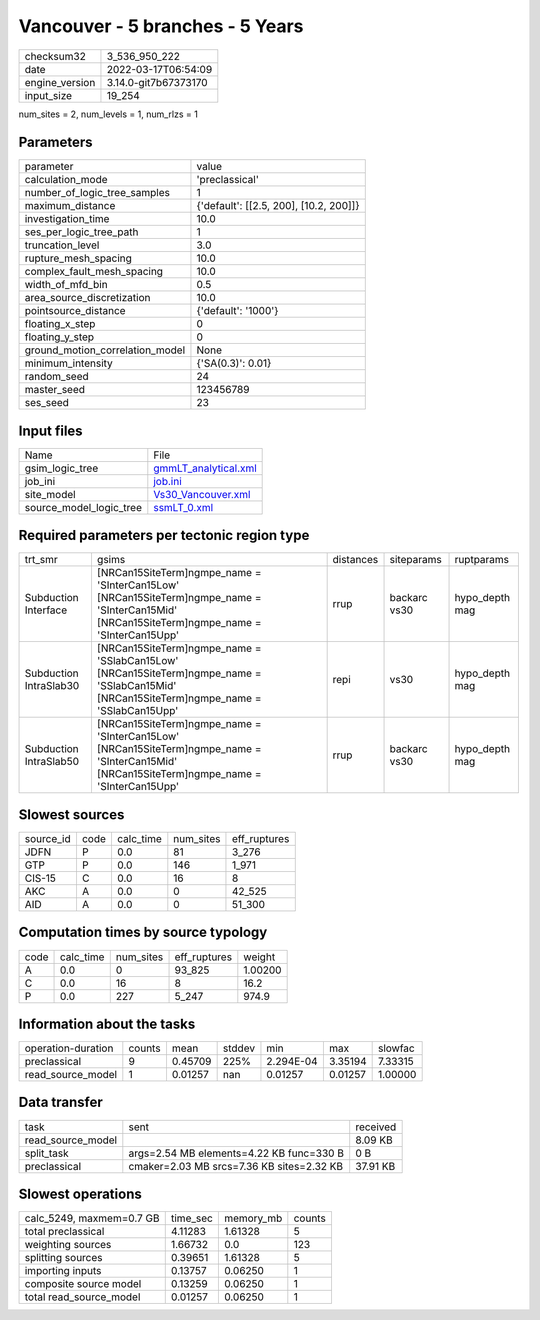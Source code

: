 Vancouver - 5 branches - 5 Years
================================

+----------------+----------------------+
| checksum32     | 3_536_950_222        |
+----------------+----------------------+
| date           | 2022-03-17T06:54:09  |
+----------------+----------------------+
| engine_version | 3.14.0-git7b67373170 |
+----------------+----------------------+
| input_size     | 19_254               |
+----------------+----------------------+

num_sites = 2, num_levels = 1, num_rlzs = 1

Parameters
----------
+---------------------------------+----------------------------------------+
| parameter                       | value                                  |
+---------------------------------+----------------------------------------+
| calculation_mode                | 'preclassical'                         |
+---------------------------------+----------------------------------------+
| number_of_logic_tree_samples    | 1                                      |
+---------------------------------+----------------------------------------+
| maximum_distance                | {'default': [[2.5, 200], [10.2, 200]]} |
+---------------------------------+----------------------------------------+
| investigation_time              | 10.0                                   |
+---------------------------------+----------------------------------------+
| ses_per_logic_tree_path         | 1                                      |
+---------------------------------+----------------------------------------+
| truncation_level                | 3.0                                    |
+---------------------------------+----------------------------------------+
| rupture_mesh_spacing            | 10.0                                   |
+---------------------------------+----------------------------------------+
| complex_fault_mesh_spacing      | 10.0                                   |
+---------------------------------+----------------------------------------+
| width_of_mfd_bin                | 0.5                                    |
+---------------------------------+----------------------------------------+
| area_source_discretization      | 10.0                                   |
+---------------------------------+----------------------------------------+
| pointsource_distance            | {'default': '1000'}                    |
+---------------------------------+----------------------------------------+
| floating_x_step                 | 0                                      |
+---------------------------------+----------------------------------------+
| floating_y_step                 | 0                                      |
+---------------------------------+----------------------------------------+
| ground_motion_correlation_model | None                                   |
+---------------------------------+----------------------------------------+
| minimum_intensity               | {'SA(0.3)': 0.01}                      |
+---------------------------------+----------------------------------------+
| random_seed                     | 24                                     |
+---------------------------------+----------------------------------------+
| master_seed                     | 123456789                              |
+---------------------------------+----------------------------------------+
| ses_seed                        | 23                                     |
+---------------------------------+----------------------------------------+

Input files
-----------
+-------------------------+------------------------------------------------+
| Name                    | File                                           |
+-------------------------+------------------------------------------------+
| gsim_logic_tree         | `gmmLT_analytical.xml <gmmLT_analytical.xml>`_ |
+-------------------------+------------------------------------------------+
| job_ini                 | `job.ini <job.ini>`_                           |
+-------------------------+------------------------------------------------+
| site_model              | `Vs30_Vancouver.xml <Vs30_Vancouver.xml>`_     |
+-------------------------+------------------------------------------------+
| source_model_logic_tree | `ssmLT_0.xml <ssmLT_0.xml>`_                   |
+-------------------------+------------------------------------------------+

Required parameters per tectonic region type
--------------------------------------------
+------------------------+-------------------------------------------------------------------------------------------------------------------------------------------------+-----------+--------------+----------------+
| trt_smr                | gsims                                                                                                                                           | distances | siteparams   | ruptparams     |
+------------------------+-------------------------------------------------------------------------------------------------------------------------------------------------+-----------+--------------+----------------+
| Subduction Interface   | [NRCan15SiteTerm]\ngmpe_name = 'SInterCan15Low' [NRCan15SiteTerm]\ngmpe_name = 'SInterCan15Mid' [NRCan15SiteTerm]\ngmpe_name = 'SInterCan15Upp' | rrup      | backarc vs30 | hypo_depth mag |
+------------------------+-------------------------------------------------------------------------------------------------------------------------------------------------+-----------+--------------+----------------+
| Subduction IntraSlab30 | [NRCan15SiteTerm]\ngmpe_name = 'SSlabCan15Low' [NRCan15SiteTerm]\ngmpe_name = 'SSlabCan15Mid' [NRCan15SiteTerm]\ngmpe_name = 'SSlabCan15Upp'    | repi      | vs30         | hypo_depth mag |
+------------------------+-------------------------------------------------------------------------------------------------------------------------------------------------+-----------+--------------+----------------+
| Subduction IntraSlab50 | [NRCan15SiteTerm]\ngmpe_name = 'SInterCan15Low' [NRCan15SiteTerm]\ngmpe_name = 'SInterCan15Mid' [NRCan15SiteTerm]\ngmpe_name = 'SInterCan15Upp' | rrup      | backarc vs30 | hypo_depth mag |
+------------------------+-------------------------------------------------------------------------------------------------------------------------------------------------+-----------+--------------+----------------+

Slowest sources
---------------
+-----------+------+-----------+-----------+--------------+
| source_id | code | calc_time | num_sites | eff_ruptures |
+-----------+------+-----------+-----------+--------------+
| JDFN      | P    | 0.0       | 81        | 3_276        |
+-----------+------+-----------+-----------+--------------+
| GTP       | P    | 0.0       | 146       | 1_971        |
+-----------+------+-----------+-----------+--------------+
| CIS-15    | C    | 0.0       | 16        | 8            |
+-----------+------+-----------+-----------+--------------+
| AKC       | A    | 0.0       | 0         | 42_525       |
+-----------+------+-----------+-----------+--------------+
| AID       | A    | 0.0       | 0         | 51_300       |
+-----------+------+-----------+-----------+--------------+

Computation times by source typology
------------------------------------
+------+-----------+-----------+--------------+---------+
| code | calc_time | num_sites | eff_ruptures | weight  |
+------+-----------+-----------+--------------+---------+
| A    | 0.0       | 0         | 93_825       | 1.00200 |
+------+-----------+-----------+--------------+---------+
| C    | 0.0       | 16        | 8            | 16.2    |
+------+-----------+-----------+--------------+---------+
| P    | 0.0       | 227       | 5_247        | 974.9   |
+------+-----------+-----------+--------------+---------+

Information about the tasks
---------------------------
+--------------------+--------+---------+--------+-----------+---------+---------+
| operation-duration | counts | mean    | stddev | min       | max     | slowfac |
+--------------------+--------+---------+--------+-----------+---------+---------+
| preclassical       | 9      | 0.45709 | 225%   | 2.294E-04 | 3.35194 | 7.33315 |
+--------------------+--------+---------+--------+-----------+---------+---------+
| read_source_model  | 1      | 0.01257 | nan    | 0.01257   | 0.01257 | 1.00000 |
+--------------------+--------+---------+--------+-----------+---------+---------+

Data transfer
-------------
+-------------------+-------------------------------------------+----------+
| task              | sent                                      | received |
+-------------------+-------------------------------------------+----------+
| read_source_model |                                           | 8.09 KB  |
+-------------------+-------------------------------------------+----------+
| split_task        | args=2.54 MB elements=4.22 KB func=330 B  | 0 B      |
+-------------------+-------------------------------------------+----------+
| preclassical      | cmaker=2.03 MB srcs=7.36 KB sites=2.32 KB | 37.91 KB |
+-------------------+-------------------------------------------+----------+

Slowest operations
------------------
+--------------------------+----------+-----------+--------+
| calc_5249, maxmem=0.7 GB | time_sec | memory_mb | counts |
+--------------------------+----------+-----------+--------+
| total preclassical       | 4.11283  | 1.61328   | 5      |
+--------------------------+----------+-----------+--------+
| weighting sources        | 1.66732  | 0.0       | 123    |
+--------------------------+----------+-----------+--------+
| splitting sources        | 0.39651  | 1.61328   | 5      |
+--------------------------+----------+-----------+--------+
| importing inputs         | 0.13757  | 0.06250   | 1      |
+--------------------------+----------+-----------+--------+
| composite source model   | 0.13259  | 0.06250   | 1      |
+--------------------------+----------+-----------+--------+
| total read_source_model  | 0.01257  | 0.06250   | 1      |
+--------------------------+----------+-----------+--------+